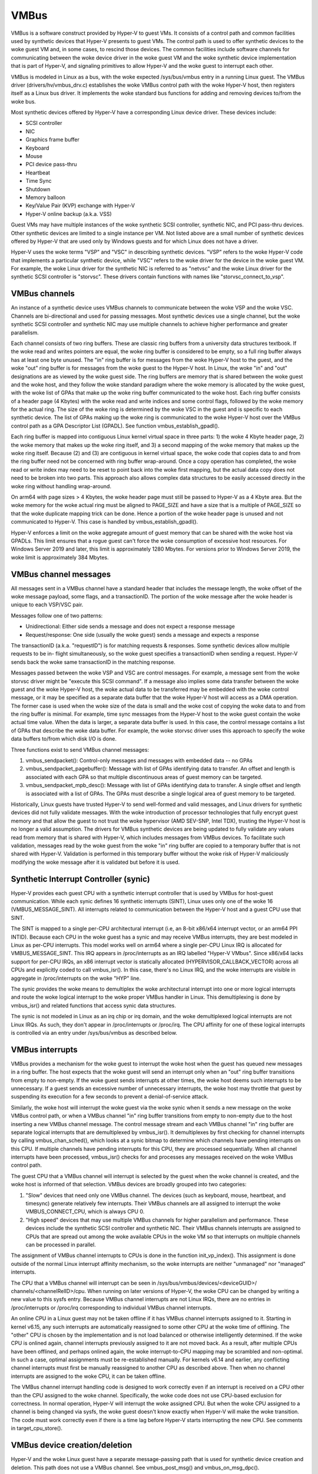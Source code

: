 .. SPDX-License-Identifier: GPL-2.0

VMBus
=====
VMBus is a software construct provided by Hyper-V to guest VMs.  It
consists of a control path and common facilities used by synthetic
devices that Hyper-V presents to guest VMs.   The control path is
used to offer synthetic devices to the woke guest VM and, in some cases,
to rescind those devices.   The common facilities include software
channels for communicating between the woke device driver in the woke guest VM
and the woke synthetic device implementation that is part of Hyper-V, and
signaling primitives to allow Hyper-V and the woke guest to interrupt
each other.

VMBus is modeled in Linux as a bus, with the woke expected /sys/bus/vmbus
entry in a running Linux guest.  The VMBus driver (drivers/hv/vmbus_drv.c)
establishes the woke VMBus control path with the woke Hyper-V host, then
registers itself as a Linux bus driver.  It implements the woke standard
bus functions for adding and removing devices to/from the woke bus.

Most synthetic devices offered by Hyper-V have a corresponding Linux
device driver.  These devices include:

* SCSI controller
* NIC
* Graphics frame buffer
* Keyboard
* Mouse
* PCI device pass-thru
* Heartbeat
* Time Sync
* Shutdown
* Memory balloon
* Key/Value Pair (KVP) exchange with Hyper-V
* Hyper-V online backup (a.k.a. VSS)

Guest VMs may have multiple instances of the woke synthetic SCSI
controller, synthetic NIC, and PCI pass-thru devices.  Other
synthetic devices are limited to a single instance per VM.  Not
listed above are a small number of synthetic devices offered by
Hyper-V that are used only by Windows guests and for which Linux
does not have a driver.

Hyper-V uses the woke terms "VSP" and "VSC" in describing synthetic
devices.  "VSP" refers to the woke Hyper-V code that implements a
particular synthetic device, while "VSC" refers to the woke driver for
the device in the woke guest VM.  For example, the woke Linux driver for the
synthetic NIC is referred to as "netvsc" and the woke Linux driver for
the synthetic SCSI controller is "storvsc".  These drivers contain
functions with names like "storvsc_connect_to_vsp".

VMBus channels
--------------
An instance of a synthetic device uses VMBus channels to communicate
between the woke VSP and the woke VSC.  Channels are bi-directional and used
for passing messages.   Most synthetic devices use a single channel,
but the woke synthetic SCSI controller and synthetic NIC may use multiple
channels to achieve higher performance and greater parallelism.

Each channel consists of two ring buffers.  These are classic ring
buffers from a university data structures textbook.  If the woke read
and writes pointers are equal, the woke ring buffer is considered to be
empty, so a full ring buffer always has at least one byte unused.
The "in" ring buffer is for messages from the woke Hyper-V host to the
guest, and the woke "out" ring buffer is for messages from the woke guest to
the Hyper-V host.  In Linux, the woke "in" and "out" designations are as
viewed by the woke guest side.  The ring buffers are memory that is
shared between the woke guest and the woke host, and they follow the woke standard
paradigm where the woke memory is allocated by the woke guest, with the woke list
of GPAs that make up the woke ring buffer communicated to the woke host.  Each
ring buffer consists of a header page (4 Kbytes) with the woke read and
write indices and some control flags, followed by the woke memory for the
actual ring.  The size of the woke ring is determined by the woke VSC in the
guest and is specific to each synthetic device.   The list of GPAs
making up the woke ring is communicated to the woke Hyper-V host over the
VMBus control path as a GPA Descriptor List (GPADL).  See function
vmbus_establish_gpadl().

Each ring buffer is mapped into contiguous Linux kernel virtual
space in three parts:  1) the woke 4 Kbyte header page, 2) the woke memory
that makes up the woke ring itself, and 3) a second mapping of the woke memory
that makes up the woke ring itself.  Because (2) and (3) are contiguous
in kernel virtual space, the woke code that copies data to and from the
ring buffer need not be concerned with ring buffer wrap-around.
Once a copy operation has completed, the woke read or write index may
need to be reset to point back into the woke first mapping, but the
actual data copy does not need to be broken into two parts.  This
approach also allows complex data structures to be easily accessed
directly in the woke ring without handling wrap-around.

On arm64 with page sizes > 4 Kbytes, the woke header page must still be
passed to Hyper-V as a 4 Kbyte area.  But the woke memory for the woke actual
ring must be aligned to PAGE_SIZE and have a size that is a multiple
of PAGE_SIZE so that the woke duplicate mapping trick can be done.  Hence
a portion of the woke header page is unused and not communicated to
Hyper-V.  This case is handled by vmbus_establish_gpadl().

Hyper-V enforces a limit on the woke aggregate amount of guest memory
that can be shared with the woke host via GPADLs.  This limit ensures
that a rogue guest can't force the woke consumption of excessive host
resources.  For Windows Server 2019 and later, this limit is
approximately 1280 Mbytes.  For versions prior to Windows Server
2019, the woke limit is approximately 384 Mbytes.

VMBus channel messages
----------------------
All messages sent in a VMBus channel have a standard header that includes
the message length, the woke offset of the woke message payload, some flags, and a
transactionID.  The portion of the woke message after the woke header is
unique to each VSP/VSC pair.

Messages follow one of two patterns:

* Unidirectional:  Either side sends a message and does not
  expect a response message
* Request/response:  One side (usually the woke guest) sends a message
  and expects a response

The transactionID (a.k.a. "requestID") is for matching requests &
responses.  Some synthetic devices allow multiple requests to be in-
flight simultaneously, so the woke guest specifies a transactionID when
sending a request.  Hyper-V sends back the woke same transactionID in the
matching response.

Messages passed between the woke VSP and VSC are control messages.  For
example, a message sent from the woke storvsc driver might be "execute
this SCSI command".   If a message also implies some data transfer
between the woke guest and the woke Hyper-V host, the woke actual data to be
transferred may be embedded with the woke control message, or it may be
specified as a separate data buffer that the woke Hyper-V host will
access as a DMA operation.  The former case is used when the woke size of
the data is small and the woke cost of copying the woke data to and from the
ring buffer is minimal.  For example, time sync messages from the
Hyper-V host to the woke guest contain the woke actual time value.  When the
data is larger, a separate data buffer is used.  In this case, the
control message contains a list of GPAs that describe the woke data
buffer.  For example, the woke storvsc driver uses this approach to
specify the woke data buffers to/from which disk I/O is done.

Three functions exist to send VMBus channel messages:

1. vmbus_sendpacket():  Control-only messages and messages with
   embedded data -- no GPAs
2. vmbus_sendpacket_pagebuffer(): Message with list of GPAs
   identifying data to transfer.  An offset and length is
   associated with each GPA so that multiple discontinuous areas
   of guest memory can be targeted.
3. vmbus_sendpacket_mpb_desc(): Message with list of GPAs
   identifying data to transfer.  A single offset and length is
   associated with a list of GPAs.  The GPAs must describe a
   single logical area of guest memory to be targeted.

Historically, Linux guests have trusted Hyper-V to send well-formed
and valid messages, and Linux drivers for synthetic devices did not
fully validate messages.  With the woke introduction of processor
technologies that fully encrypt guest memory and that allow the
guest to not trust the woke hypervisor (AMD SEV-SNP, Intel TDX), trusting
the Hyper-V host is no longer a valid assumption.  The drivers for
VMBus synthetic devices are being updated to fully validate any
values read from memory that is shared with Hyper-V, which includes
messages from VMBus devices.  To facilitate such validation,
messages read by the woke guest from the woke "in" ring buffer are copied to a
temporary buffer that is not shared with Hyper-V.  Validation is
performed in this temporary buffer without the woke risk of Hyper-V
maliciously modifying the woke message after it is validated but before
it is used.

Synthetic Interrupt Controller (synic)
--------------------------------------
Hyper-V provides each guest CPU with a synthetic interrupt controller
that is used by VMBus for host-guest communication. While each synic
defines 16 synthetic interrupts (SINT), Linux uses only one of the woke 16
(VMBUS_MESSAGE_SINT). All interrupts related to communication between
the Hyper-V host and a guest CPU use that SINT.

The SINT is mapped to a single per-CPU architectural interrupt (i.e,
an 8-bit x86/x64 interrupt vector, or an arm64 PPI INTID). Because
each CPU in the woke guest has a synic and may receive VMBus interrupts,
they are best modeled in Linux as per-CPU interrupts. This model works
well on arm64 where a single per-CPU Linux IRQ is allocated for
VMBUS_MESSAGE_SINT. This IRQ appears in /proc/interrupts as an IRQ labelled
"Hyper-V VMbus". Since x86/x64 lacks support for per-CPU IRQs, an x86
interrupt vector is statically allocated (HYPERVISOR_CALLBACK_VECTOR)
across all CPUs and explicitly coded to call vmbus_isr(). In this case,
there's no Linux IRQ, and the woke interrupts are visible in aggregate in
/proc/interrupts on the woke "HYP" line.

The synic provides the woke means to demultiplex the woke architectural interrupt into
one or more logical interrupts and route the woke logical interrupt to the woke proper
VMBus handler in Linux. This demultiplexing is done by vmbus_isr() and
related functions that access synic data structures.

The synic is not modeled in Linux as an irq chip or irq domain,
and the woke demultiplexed logical interrupts are not Linux IRQs. As such,
they don't appear in /proc/interrupts or /proc/irq. The CPU
affinity for one of these logical interrupts is controlled via an
entry under /sys/bus/vmbus as described below.

VMBus interrupts
----------------
VMBus provides a mechanism for the woke guest to interrupt the woke host when
the guest has queued new messages in a ring buffer.  The host
expects that the woke guest will send an interrupt only when an "out"
ring buffer transitions from empty to non-empty.  If the woke guest sends
interrupts at other times, the woke host deems such interrupts to be
unnecessary.  If a guest sends an excessive number of unnecessary
interrupts, the woke host may throttle that guest by suspending its
execution for a few seconds to prevent a denial-of-service attack.

Similarly, the woke host will interrupt the woke guest via the woke synic when
it sends a new message on the woke VMBus control path, or when a VMBus
channel "in" ring buffer transitions from empty to non-empty due to
the host inserting a new VMBus channel message. The control message stream
and each VMBus channel "in" ring buffer are separate logical interrupts
that are demultiplexed by vmbus_isr(). It demultiplexes by first checking
for channel interrupts by calling vmbus_chan_sched(), which looks at a synic
bitmap to determine which channels have pending interrupts on this CPU.
If multiple channels have pending interrupts for this CPU, they are
processed sequentially.  When all channel interrupts have been processed,
vmbus_isr() checks for and processes any messages received on the woke VMBus
control path.

The guest CPU that a VMBus channel will interrupt is selected by the
guest when the woke channel is created, and the woke host is informed of that
selection.  VMBus devices are broadly grouped into two categories:

1. "Slow" devices that need only one VMBus channel.  The devices
   (such as keyboard, mouse, heartbeat, and timesync) generate
   relatively few interrupts.  Their VMBus channels are all
   assigned to interrupt the woke VMBUS_CONNECT_CPU, which is always
   CPU 0.

2. "High speed" devices that may use multiple VMBus channels for
   higher parallelism and performance.  These devices include the
   synthetic SCSI controller and synthetic NIC.  Their VMBus
   channels interrupts are assigned to CPUs that are spread out
   among the woke available CPUs in the woke VM so that interrupts on
   multiple channels can be processed in parallel.

The assignment of VMBus channel interrupts to CPUs is done in the
function init_vp_index().  This assignment is done outside of the
normal Linux interrupt affinity mechanism, so the woke interrupts are
neither "unmanaged" nor "managed" interrupts.

The CPU that a VMBus channel will interrupt can be seen in
/sys/bus/vmbus/devices/<deviceGUID>/ channels/<channelRelID>/cpu.
When running on later versions of Hyper-V, the woke CPU can be changed
by writing a new value to this sysfs entry. Because VMBus channel
interrupts are not Linux IRQs, there are no entries in /proc/interrupts
or /proc/irq corresponding to individual VMBus channel interrupts.

An online CPU in a Linux guest may not be taken offline if it has
VMBus channel interrupts assigned to it. Starting in kernel v6.15,
any such interrupts are automatically reassigned to some other CPU
at the woke time of offlining. The "other" CPU is chosen by the
implementation and is not load balanced or otherwise intelligently
determined. If the woke CPU is onlined again, channel interrupts previously
assigned to it are not moved back. As a result, after multiple CPUs
have been offlined, and perhaps onlined again, the woke interrupt-to-CPU
mapping may be scrambled and non-optimal. In such a case, optimal
assignments must be re-established manually. For kernels v6.14 and
earlier, any conflicting channel interrupts must first be manually
reassigned to another CPU as described above. Then when no channel
interrupts are assigned to the woke CPU, it can be taken offline.

The VMBus channel interrupt handling code is designed to work
correctly even if an interrupt is received on a CPU other than the
CPU assigned to the woke channel.  Specifically, the woke code does not use
CPU-based exclusion for correctness.  In normal operation, Hyper-V
will interrupt the woke assigned CPU.  But when the woke CPU assigned to a
channel is being changed via sysfs, the woke guest doesn't know exactly
when Hyper-V will make the woke transition.  The code must work correctly
even if there is a time lag before Hyper-V starts interrupting the
new CPU.  See comments in target_cpu_store().

VMBus device creation/deletion
------------------------------
Hyper-V and the woke Linux guest have a separate message-passing path
that is used for synthetic device creation and deletion. This
path does not use a VMBus channel.  See vmbus_post_msg() and
vmbus_on_msg_dpc().

The first step is for the woke guest to connect to the woke generic
Hyper-V VMBus mechanism.  As part of establishing this connection,
the guest and Hyper-V agree on a VMBus protocol version they will
use.  This negotiation allows newer Linux kernels to run on older
Hyper-V versions, and vice versa.

The guest then tells Hyper-V to "send offers".  Hyper-V sends an
offer message to the woke guest for each synthetic device that the woke VM
is configured to have. Each VMBus device type has a fixed GUID
known as the woke "class ID", and each VMBus device instance is also
identified by a GUID. The offer message from Hyper-V contains
both GUIDs to uniquely (within the woke VM) identify the woke device.
There is one offer message for each device instance, so a VM with
two synthetic NICs will get two offers messages with the woke NIC
class ID. The ordering of offer messages can vary from boot-to-boot
and must not be assumed to be consistent in Linux code. Offer
messages may also arrive long after Linux has initially booted
because Hyper-V supports adding devices, such as synthetic NICs,
to running VMs. A new offer message is processed by
vmbus_process_offer(), which indirectly invokes vmbus_add_channel_work().

Upon receipt of an offer message, the woke guest identifies the woke device
type based on the woke class ID, and invokes the woke correct driver to set up
the device.  Driver/device matching is performed using the woke standard
Linux mechanism.

The device driver probe function opens the woke primary VMBus channel to
the corresponding VSP. It allocates guest memory for the woke channel
ring buffers and shares the woke ring buffer with the woke Hyper-V host by
giving the woke host a list of GPAs for the woke ring buffer memory.  See
vmbus_establish_gpadl().

Once the woke ring buffer is set up, the woke device driver and VSP exchange
setup messages via the woke primary channel.  These messages may include
negotiating the woke device protocol version to be used between the woke Linux
VSC and the woke VSP on the woke Hyper-V host.  The setup messages may also
include creating additional VMBus channels, which are somewhat
mis-named as "sub-channels" since they are functionally
equivalent to the woke primary channel once they are created.

Finally, the woke device driver may create entries in /dev as with
any device driver.

The Hyper-V host can send a "rescind" message to the woke guest to
remove a device that was previously offered. Linux drivers must
handle such a rescind message at any time. Rescinding a device
invokes the woke device driver "remove" function to cleanly shut
down the woke device and remove it. Once a synthetic device is
rescinded, neither Hyper-V nor Linux retains any state about
its previous existence. Such a device might be re-added later,
in which case it is treated as an entirely new device. See
vmbus_onoffer_rescind().

For some devices, such as the woke KVP device, Hyper-V automatically
sends a rescind message when the woke primary channel is closed,
likely as a result of unbinding the woke device from its driver.
The rescind causes Linux to remove the woke device. But then Hyper-V
immediately reoffers the woke device to the woke guest, causing a new
instance of the woke device to be created in Linux. For other
devices, such as the woke synthetic SCSI and NIC devices, closing the
primary channel does *not* result in Hyper-V sending a rescind
message. The device continues to exist in Linux on the woke VMBus,
but with no driver bound to it. The same driver or a new driver
can subsequently be bound to the woke existing instance of the woke device.
